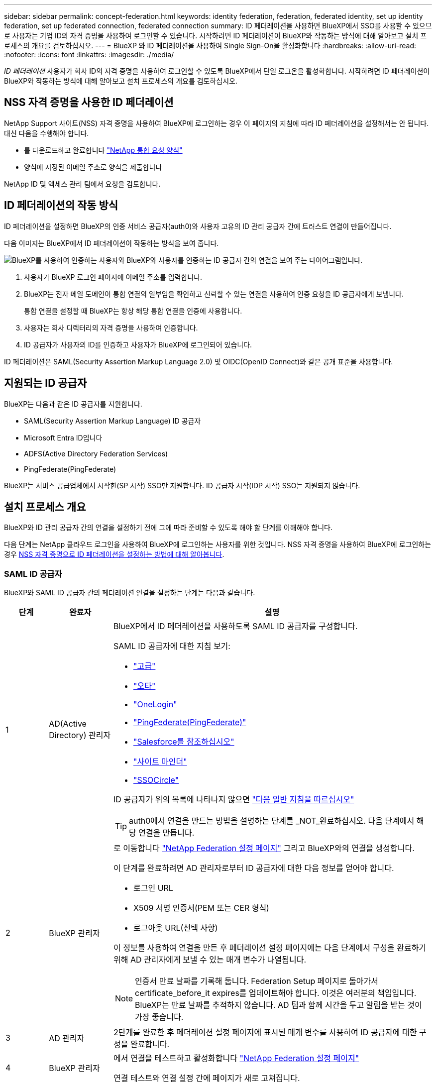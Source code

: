 ---
sidebar: sidebar 
permalink: concept-federation.html 
keywords: identity federation, federation, federated identity, set up identity federation, set up federated connection, federated connection 
summary: ID 페더레이션을 사용하면 BlueXP에서 SSO를 사용할 수 있으므로 사용자는 기업 ID의 자격 증명을 사용하여 로그인할 수 있습니다. 시작하려면 ID 페더레이션이 BlueXP와 작동하는 방식에 대해 알아보고 설치 프로세스의 개요를 검토하십시오. 
---
= BlueXP 와 ID 페더레이션을 사용하여 Single Sign-On을 활성화합니다
:hardbreaks:
:allow-uri-read: 
:nofooter: 
:icons: font
:linkattrs: 
:imagesdir: ./media/


[role="lead"]
_ID 페더레이션_ 사용자가 회사 ID의 자격 증명을 사용하여 로그인할 수 있도록 BlueXP에서 단일 로그온을 활성화합니다. 시작하려면 ID 페더레이션이 BlueXP와 작동하는 방식에 대해 알아보고 설치 프로세스의 개요를 검토하십시오.



== NSS 자격 증명을 사용한 ID 페더레이션

NetApp Support 사이트(NSS) 자격 증명을 사용하여 BlueXP에 로그인하는 경우 이 페이지의 지침에 따라 ID 페더레이션을 설정해서는 안 됩니다. 대신 다음을 수행해야 합니다.

* 를 다운로드하고 완료합니다 https://kb.netapp.com/@api/deki/files/98382/NetApp-B2C-Federation-Request-Form-April-2022.docx?revision=1["NetApp 통합 요청 양식"^]
* 양식에 지정된 이메일 주소로 양식을 제출합니다


NetApp ID 및 액세스 관리 팀에서 요청을 검토합니다.



== ID 페더레이션의 작동 방식

ID 페더레이션을 설정하면 BlueXP의 인증 서비스 공급자(auth0)와 사용자 고유의 ID 관리 공급자 간에 트러스트 연결이 만들어집니다.

다음 이미지는 BlueXP에서 ID 페더레이션이 작동하는 방식을 보여 줍니다.

image:diagram-identity-federation.png["BlueXP를 사용하여 인증하는 사용자와 BlueXP와 사용자를 인증하는 ID 공급자 간의 연결을 보여 주는 다이어그램입니다."]

. 사용자가 BlueXP 로그인 페이지에 이메일 주소를 입력합니다.
. BlueXP는 전자 메일 도메인이 통합 연결의 일부임을 확인하고 신뢰할 수 있는 연결을 사용하여 인증 요청을 ID 공급자에게 보냅니다.
+
통합 연결을 설정할 때 BlueXP는 항상 해당 통합 연결을 인증에 사용합니다.

. 사용자는 회사 디렉터리의 자격 증명을 사용하여 인증합니다.
. ID 공급자가 사용자의 ID를 인증하고 사용자가 BlueXP에 로그인되어 있습니다.


ID 페더레이션은 SAML(Security Assertion Markup Language 2.0) 및 OIDC(OpenID Connect)와 같은 공개 표준을 사용합니다.



== 지원되는 ID 공급자

BlueXP는 다음과 같은 ID 공급자를 지원합니다.

* SAML(Security Assertion Markup Language) ID 공급자
* Microsoft Entra ID입니다
* ADFS(Active Directory Federation Services)
* PingFederate(PingFederate)


BlueXP는 서비스 공급업체에서 시작한(SP 시작) SSO만 지원합니다. ID 공급자 시작(IDP 시작) SSO는 지원되지 않습니다.



== 설치 프로세스 개요

BlueXP와 ID 관리 공급자 간의 연결을 설정하기 전에 그에 따라 준비할 수 있도록 해야 할 단계를 이해해야 합니다.

다음 단계는 NetApp 클라우드 로그인을 사용하여 BlueXP에 로그인하는 사용자를 위한 것입니다. NSS 자격 증명을 사용하여 BlueXP에 로그인하는 경우 <<NSS 자격 증명을 사용한 ID 페더레이션,NSS 자격 증명으로 ID 페더레이션을 설정하는 방법에 대해 알아봅니다>>.



=== SAML ID 공급자

BlueXP와 SAML ID 공급자 간의 페더레이션 연결을 설정하는 단계는 다음과 같습니다.

[cols="10,15,75"]
|===
| 단계 | 완료자 | 설명 


| 1 | AD(Active Directory) 관리자  a| 
BlueXP에서 ID 페더레이션을 사용하도록 SAML ID 공급자를 구성합니다.

SAML ID 공급자에 대한 지침 보기:

* https://auth0.com/docs/authenticate/protocols/saml/saml-sso-integrations/configure-auth0-saml-service-provider/configure-adfs-saml-connections["고급"^]
* https://auth0.com/docs/authenticate/protocols/saml/saml-sso-integrations/configure-auth0-saml-service-provider/configure-okta-as-saml-identity-provider["오타"^]
* https://auth0.com/docs/authenticate/protocols/saml/saml-sso-integrations/configure-auth0-saml-service-provider/configure-onelogin-as-saml-identity-provider["OneLogin"^]
* https://auth0.com/docs/authenticate/protocols/saml/saml-sso-integrations/configure-auth0-saml-service-provider/configure-pingfederate-as-saml-identity-provider["PingFederate(PingFederate)"^]
* https://auth0.com/docs/authenticate/protocols/saml/saml-sso-integrations/configure-auth0-saml-service-provider/configure-salesforce-as-saml-identity-provider["Salesforce를 참조하십시오"^]
* https://auth0.com/docs/authenticate/protocols/saml/saml-sso-integrations/configure-auth0-saml-service-provider/configure-siteminder-as-saml-identity-provider["사이트 마인더"^]
* https://auth0.com/docs/authenticate/protocols/saml/saml-sso-integrations/configure-auth0-saml-service-provider/configure-ssocircle-as-saml-identity-provider["SSOCircle"^]


ID 공급자가 위의 목록에 나타나지 않으면 https://auth0.com/docs/authenticate/protocols/saml/saml-sso-integrations/configure-auth0-saml-service-provider["다음 일반 지침을 따르십시오"^]


TIP: auth0에서 연결을 만드는 방법을 설명하는 단계를 _NOT_완료하십시오. 다음 단계에서 해당 연결을 만듭니다.



| 2 | BlueXP 관리자  a| 
로 이동합니다 https://services.cloud.netapp.com/federation-setup["NetApp Federation 설정 페이지"^] 그리고 BlueXP와의 연결을 생성합니다.

이 단계를 완료하려면 AD 관리자로부터 ID 공급자에 대한 다음 정보를 얻어야 합니다.

* 로그인 URL
* X509 서명 인증서(PEM 또는 CER 형식)
* 로그아웃 URL(선택 사항)


이 정보를 사용하여 연결을 만든 후 페더레이션 설정 페이지에는 다음 단계에서 구성을 완료하기 위해 AD 관리자에게 보낼 수 있는 매개 변수가 나열됩니다.


NOTE: 인증서 만료 날짜를 기록해 둡니다. Federation Setup 페이지로 돌아가서 certificate_before_it expires를 업데이트해야 합니다. 이것은 여러분의 책임입니다. BlueXP는 만료 날짜를 추적하지 않습니다. AD 팀과 함께 시간을 두고 알림을 받는 것이 가장 좋습니다.



| 3 | AD 관리자 | 2단계를 완료한 후 페더레이션 설정 페이지에 표시된 매개 변수를 사용하여 ID 공급자에 대한 구성을 완료합니다. 


| 4 | BlueXP 관리자 | 에서 연결을 테스트하고 활성화합니다 https://services.cloud.netapp.com/federation-setup["NetApp Federation 설정 페이지"^]

연결 테스트와 연결 설정 간에 페이지가 새로 고쳐집니다. 
|===


=== Microsoft Entra ID입니다

BlueXP와 Microsoft Entra ID 간에 페더레이션 연결을 설정하는 단계는 다음과 같습니다.

[cols="10,15,75"]
|===
| 단계 | 완료자 | 설명 


| 1 | AD 관리자  a| 
BlueXP와 ID 통합을 지원하도록 Microsoft Entra ID를 구성합니다.

https://auth0.com/docs/authenticate/identity-providers/enterprise-identity-providers/azure-active-directory/v2["Microsoft Entra ID로 응용 프로그램을 등록하는 방법에 대한 지침을 봅니다"^]


TIP: auth0에서 연결을 만드는 방법을 설명하는 단계를 _NOT_완료하십시오. 다음 단계에서 해당 연결을 만듭니다.



| 2 | BlueXP 관리자  a| 
로 이동합니다 https://services.cloud.netapp.com/federation-setup["NetApp Federation 설정 페이지"^] 그리고 BlueXP와의 연결을 생성합니다.

이 단계를 완료하려면 AD 관리자로부터 다음 정보를 얻어야 합니다.

* 클라이언트 ID입니다
* 클라이언트 암호 값입니다
* Microsoft Entra ID 도메인입니다


이 정보를 사용하여 연결을 만든 후 페더레이션 설정 페이지에는 다음 단계에서 구성을 완료하기 위해 AD 관리자에게 보낼 수 있는 매개 변수가 나열됩니다.


NOTE: 비밀 키 만료 날짜를 기록해 두십시오. Federation Setup 페이지로 돌아가서 certificate_before_it expires를 업데이트해야 합니다. 이것은 여러분의 책임입니다. BlueXP는 만료 날짜를 추적하지 않습니다. AD 팀과 함께 시간을 두고 알림을 받는 것이 가장 좋습니다.



| 3 | AD 관리자 | 2단계를 완료한 후 페더레이션 설정 페이지에 표시된 매개 변수를 사용하여 Microsoft Entra ID에서 구성을 완료합니다. 


| 4 | BlueXP 관리자 | 에서 연결을 테스트하고 활성화합니다 https://services.cloud.netapp.com/federation-setup["NetApp Federation 설정 페이지"^]

연결 테스트와 연결 설정 간에 페이지가 새로 고쳐집니다. 
|===


=== 고급

BlueXP와 ADFS 간의 통합 연결을 설정하는 단계는 다음과 같습니다.

[cols="10,15,75"]
|===
| 단계 | 완료자 | 설명 


| 1 | AD 관리자  a| 
BlueXP에서 ID 페더레이션을 사용하도록 ADFS 서버를 구성합니다.

https://auth0.com/docs/authenticate/identity-providers/enterprise-identity-providers/adfs["auth0으로 ADFS 서버를 구성하기 위한 지침을 봅니다"^]



| 2 | BlueXP 관리자  a| 
로 이동합니다 https://services.cloud.netapp.com/federation-setup["NetApp Federation 설정 페이지"^] 그리고 BlueXP와의 연결을 생성합니다.

이 단계를 완료하려면 AD 관리자로부터 ADFS 서버의 URL 또는 페더레이션 메타데이터 파일을 얻어야 합니다.

이 정보를 사용하여 연결을 만든 후 페더레이션 설정 페이지에는 다음 단계에서 구성을 완료하기 위해 AD 관리자에게 보낼 수 있는 매개 변수가 나열됩니다.


NOTE: 인증서 만료 날짜를 기록해 둡니다. Federation Setup 페이지로 돌아가서 certificate_before_it expires를 업데이트해야 합니다. 이것은 여러분의 책임입니다. BlueXP는 만료 날짜를 추적하지 않습니다. AD 팀과 함께 시간을 두고 알림을 받는 것이 가장 좋습니다.



| 3 | AD 관리자 | 2단계를 완료한 후 페더레이션 설정 페이지에 표시된 매개 변수를 사용하여 ADFS 서버의 구성을 완료합니다. 


| 4 | BlueXP 관리자 | 에서 연결을 테스트하고 활성화합니다 https://services.cloud.netapp.com/federation-setup["NetApp Federation 설정 페이지"^]

연결 테스트와 연결 설정 간에 페이지가 새로 고쳐집니다. 
|===


=== PingFederate(PingFederate)

BlueXP와 PingFederate 서버 간의 통합 연결을 설정하는 단계는 다음과 같습니다.

[cols="10,15,75"]
|===
| 단계 | 완료자 | 설명 


| 1 | AD 관리자  a| 
BlueXP에서 ID 페더레이션을 사용하도록 PingFederate 서버를 구성합니다.

https://auth0.com/docs/authenticate/identity-providers/enterprise-identity-providers/ping-federate["연결 생성에 대한 지침을 봅니다"^]


TIP: auth0에서 연결을 만드는 방법을 설명하는 단계를 _NOT_완료하십시오. 다음 단계에서 해당 연결을 만듭니다.



| 2 | BlueXP 관리자  a| 
로 이동합니다 https://services.cloud.netapp.com/federation-setup["NetApp Federation 설정 페이지"^] 그리고 BlueXP와의 연결을 생성합니다.

이 단계를 완료하려면 AD 관리자로부터 다음 정보를 얻어야 합니다.

* PingFederate 서버의 URL입니다
* X509 서명 인증서(PEM 또는 CER 형식)


이 정보를 사용하여 연결을 만든 후 페더레이션 설정 페이지에는 다음 단계에서 구성을 완료하기 위해 AD 관리자에게 보낼 수 있는 매개 변수가 나열됩니다.


NOTE: 인증서 만료 날짜를 기록해 둡니다. Federation Setup 페이지로 돌아가서 certificate_before_it expires를 업데이트해야 합니다. 이것은 여러분의 책임입니다. BlueXP는 만료 날짜를 추적하지 않습니다. AD 팀과 함께 시간을 두고 알림을 받는 것이 가장 좋습니다.



| 3 | AD 관리자 | 2단계를 완료한 후 페더레이션 설정 페이지에 표시된 매개 변수를 사용하여 PingFederate 서버의 구성을 완료합니다. 


| 4 | BlueXP 관리자 | 에서 연결을 테스트하고 활성화합니다 https://services.cloud.netapp.com/federation-setup["NetApp Federation 설정 페이지"^]

연결 테스트와 연결 설정 간에 페이지가 새로 고쳐집니다. 
|===


== 통합 연결을 업데이트하는 중입니다

BlueXP 관리자가 연결을 설정한 후 관리자는 에서 언제든지 연결을 업데이트할 수 있습니다 https://services.cloud.netapp.com/federation-setup["NetApp Federation 설정 페이지"^]

예를 들어 새 인증서를 업로드하여 연결을 업데이트해야 할 수 있습니다.

연결을 만든 BlueXP 관리자는 연결을 업데이트할 수 있는 권한이 있는 유일한 사용자입니다. 관리자를 추가하려면 NetApp Support에 문의하십시오.
